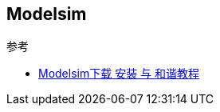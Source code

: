 == Modelsim

.参考

* https://blog.csdn.net/weixin_42837669/article/details/109657799[Modelsim下载 安装 与 和谐教程^]
